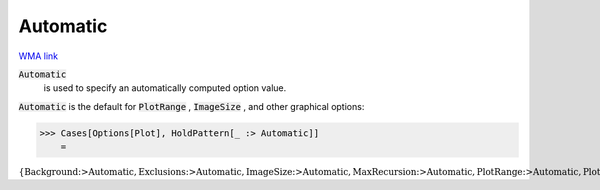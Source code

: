 Automatic
=========

`WMA link <https://reference.wolfram.com/language/ref/Automatic.html>`_


:code:`Automatic`
    is used to specify an automatically computed option value.





:code:`Automatic`  is the default for :code:`PlotRange` , :code:`ImageSize` , and other
graphical options:

>>> Cases[Options[Plot], HoldPattern[_ :> Automatic]]
    =

:math:`\left\{\text{Background}\text{:>}\text{Automatic},\text{Exclusions}\text{:>}\text{Automatic},\text{ImageSize}\text{:>}\text{Automatic},\text{MaxRecursion}\text{:>}\text{Automatic},\text{PlotRange}\text{:>}\text{Automatic},\text{PlotRangePadding}\text{:>}\text{Automatic}\right\}`


